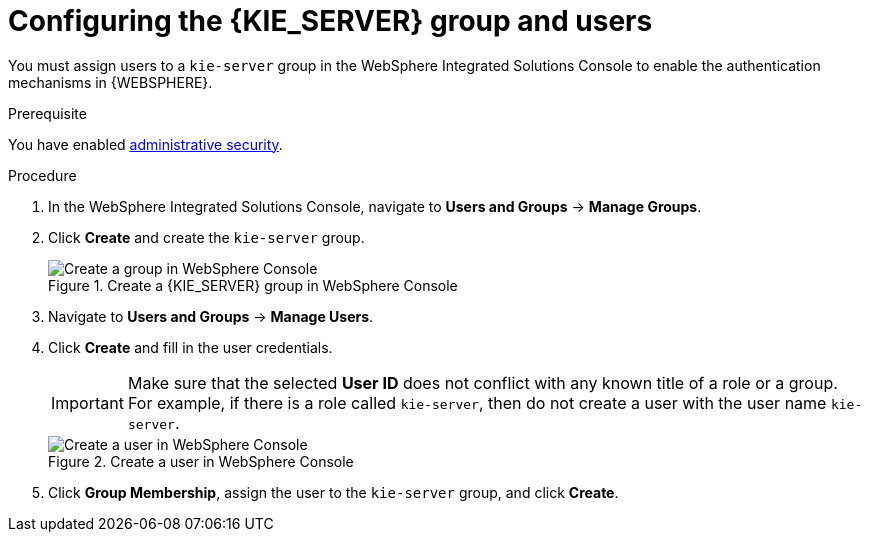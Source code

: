 [id='was-users-set-proc']
= Configuring the {KIE_SERVER} group and users

You must assign users to a `kie-server` group in the WebSphere Integrated Solutions Console to enable the authentication mechanisms in {WEBSPHERE}.

.Prerequisite
You have enabled xref:was-security-set-proc[administrative security].

.Procedure
. In the WebSphere Integrated Solutions Console, navigate to *Users and Groups* -> *Manage Groups*.
. Click *Create* and create the `kie-server` group.
+
.Create a {KIE_SERVER} group in WebSphere Console
image::created_groups_brms.png[Create a group in WebSphere Console]

. Navigate to *Users and Groups* -> *Manage Users*.
. Click *Create* and fill in the user credentials.
+
[IMPORTANT]
====
Make sure that the selected *User ID* does not conflict with any known title of a role or a group. For example, if there is a role called `kie-server`, then do not create a user with the user name `kie-server`.
====
+
.Create a user in WebSphere Console
image::creating_user.png[Create a user in WebSphere Console]

. Click *Group Membership*, assign the user to the `kie-server` group, and click *Create*.
